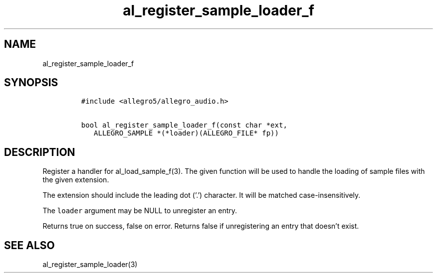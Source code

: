 .TH al_register_sample_loader_f 3 "" "Allegro reference manual"
.SH NAME
.PP
al_register_sample_loader_f
.SH SYNOPSIS
.IP
.nf
\f[C]
#include\ <allegro5/allegro_audio.h>

bool\ al_register_sample_loader_f(const\ char\ *ext,
\ \ \ ALLEGRO_SAMPLE\ *(*loader)(ALLEGRO_FILE*\ fp))
\f[]
.fi
.SH DESCRIPTION
.PP
Register a handler for al_load_sample_f(3).
The given function will be used to handle the loading of sample
files with the given extension.
.PP
The extension should include the leading dot ('.') character.
It will be matched case-insensitively.
.PP
The \f[C]loader\f[] argument may be NULL to unregister an entry.
.PP
Returns true on success, false on error.
Returns false if unregistering an entry that doesn't exist.
.SH SEE ALSO
.PP
al_register_sample_loader(3)

